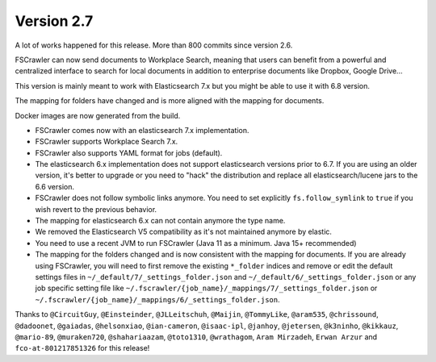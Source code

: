 Version 2.7
===========

A lot of works happened for this release. More than 800 commits since version 2.6.

FSCrawler can now send documents to Workplace Search, meaning that users can benefit from a powerful and centralized
interface to search for local documents in addition to enterprise documents like Dropbox, Google Drive...

This version is mainly meant to work with Elasticsearch 7.x but you might be able to use it with 6.8 version.

The mapping for folders have changed and is more aligned with the mapping for documents.

Docker images are now generated from the build.

- FSCrawler comes now with an elasticsearch 7.x implementation.
- FSCrawler supports Workplace Search 7.x.
- FSCrawler also supports YAML format for jobs (default).
- The elasticsearch 6.x implementation does not support elasticsearch versions prior to 6.7.
  If you are using an older version, it's better to upgrade or you need to "hack" the distribution
  and replace all elasticsearch/lucene jars to the 6.6 version.
- FSCrawler does not follow symbolic links anymore. You need to set explicitly ``fs.follow_symlink``
  to ``true`` if you wish revert to the previous behavior.
- The mapping for elasticsearch 6.x can not contain anymore the type name.
- We removed the Elasticsearch V5 compatibility as it's not maintained anymore by elastic.
- You need to use a recent JVM to run FSCrawler (Java 11 as a minimum. Java 15+ recommended)
- The mapping for the folders changed and is now consistent with the mapping for documents. If you are already using
  FSCrawler, you will need to first remove the existing ``*_folder`` indices and remove or edit the default
  settings files in ``~/_default/7/_settings_folder.json`` and ``~/_default/6/_settings_folder.json`` or any job
  specific setting file like ``~/.fscrawler/{job_name}/_mappings/7/_settings_folder.json`` or
  ``~/.fscrawler/{job_name}/_mappings/6/_settings_folder.json``.

Thanks to ``@CircuitGuy``, ``@Einsteinder``, ``@JLLeitschuh``, ``@Maijin``, ``@TommyLike``, ``@aram535``,
``@chrissound``, ``@dadoonet``, ``@gaiadas``, ``@helsonxiao``, ``@ian-cameron``, ``@isaac-ipl``, ``@janhoy``,
``@jetersen``, ``@k3ninho``, ``@kikkauz``, ``@mario-89``, ``@muraken720``, ``@shahariaazam``, ``@toto1310``,
``@wrathagom``, ``Aram Mirzadeh``, ``Erwan Arzur`` and ``fco-at-801217851326`` for this release!

